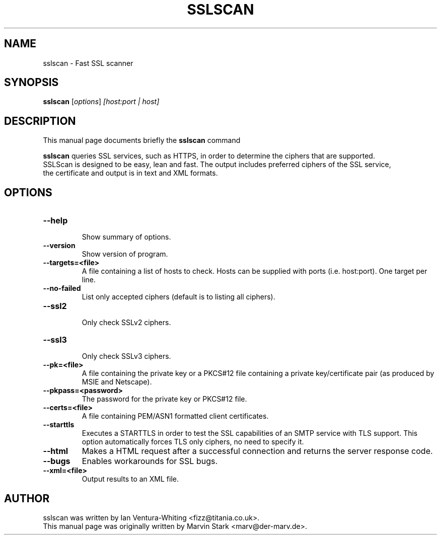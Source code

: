 .TH SSLSCAN 1 "May 19, 2009"
.SH NAME
sslscan \- Fast SSL scanner
.SH SYNOPSIS
.B sslscan
.RI [ options ] " [host:port | host]"
.SH DESCRIPTION
This manual page documents briefly the
.B sslscan
command
.PP
\fBsslscan\fP queries SSL services, such as HTTPS, in order to determine the
ciphers that are supported.
.br
SSLScan is designed to be easy, lean and fast. The output includes preferred
ciphers of the SSL service,
.br
the certificate and output is in text and XML formats.
.SH OPTIONS
.TP
.B \-\-help
.br
Show summary of options.
.TP
.B \-\-version
Show version of program.
.TP
.B \-\-targets=<file>
A file containing a list of hosts to
check. Hosts can be supplied with
ports (i.e. host:port). One target per line.
.TP
.B \-\-no\-failed
List only accepted ciphers
(default is to listing all ciphers).
.TP
.B \-\-ssl2
.br
Only check SSLv2 ciphers.
.TP
.B \-\-ssl3
.br
Only check SSLv3 ciphers.
.TP
.B \-\-pk=<file>
A file containing the private key or
a PKCS#12 file containing a private
key/certificate pair (as produced by
MSIE and Netscape).
.TP
.B \-\-pkpass=<password>
The password for the private key or PKCS#12 file.
.TP
.B \-\-certs=<file>
A file containing PEM/ASN1 formatted client certificates.
.TP
.B \-\-starttls
Executes a STARTTLS in order to test the SSL capabilities
of an SMTP service with TLS support. This option automatically
forces TLS only ciphers, no need to specify it.
.TP
.B \-\-html
Makes a HTML request after a successful connection and returns
the server response code.
.TP
.B \-\-bugs
Enables workarounds for SSL bugs.
.TP
.B \-\-xml=<file>
Output results to an XML file.
.br
.SH AUTHOR
sslscan was written by Ian Ventura-Whiting <fizz@titania.co.uk>.
.br
This manual page was originally written by Marvin Stark <marv@der-marv.de>.
